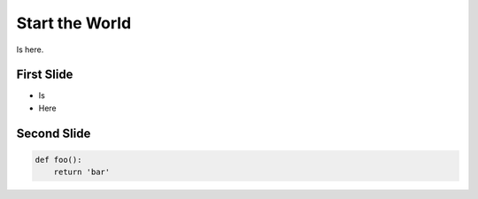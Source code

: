 ===============
Start the World
===============

Is here.

First Slide
===========

- Is
- Here

Second Slide
============

.. code-block:: python

    def foo():
        return 'bar'